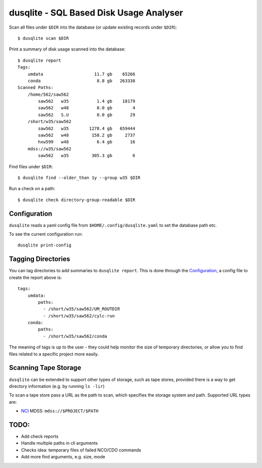 dusqlite - SQL Based Disk Usage Analyser
================================================================================

.. image:: https://img.shields.io/travis/com/coecms/dusqlite/master.svg
    :target: https://travis-ci.com/coecms/dusqlite
    :alt: Build Status
.. image:: https://img.shields.io/codacy/grade/427f425167b34f1a88c0d352e2709e52.svg
    :target: https://www.codacy.com/app/ScottWales/dusqlite
    :alt: Code Style
.. image:: https://img.shields.io/codecov/c/github/coecms/dusqlite/master.svg
    :target: https://codecov.io/gh/coecms/dusqlite
    :alt: Code Coverage
.. image:: https://img.shields.io/conda/v/coecms/dusqlite.svg
    :target: https://anaconda.org/coecms/dusqlite
    :alt: Conda

Scan all files under ``$DIR`` into the database (or update existing records
under ``$DIR``)::

    $ dusqlite scan $DIR

Print a summary of disk usage scanned into the database::

    $ dusqlite report
    Tags:
        umdata                    11.7 gb    65266
        conda                      8.8 gb   263338
    Scanned Paths:
        /home/562/saw562
            saw562   w35           1.4 gb    18179
            saw562   w48           0.0 gb        4
            saw562   S.U           0.0 gb       29
        /short/w35/saw562
            saw562   w35        1278.4 gb   659444
            saw562   w48         158.2 gb     2737
            hxw599   w48           6.4 gb       16
        mdss://w35/saw562
            saw562   w35         305.3 gb        6

Find files under ``$DIR``::

    $ dusqlite find --older_than 1y --group w35 $DIR

Run a check on a path::

    $ dusqlite check directory-group-readable $DIR

Configuration
-------------

``dusqlite`` reads a yaml config file from ``$HOME/.config/dusqlite.yaml`` to set the
database path etc.

To see the current configuration run::

    dusqlite print-config

Tagging Directories
-------------------

You can tag directories to add summaries to ``dusqlite report``. This is done
through the `Configuration`_, a config file to create the report above is::

    tags:
        umdata:
            paths:
              - /short/w35/saw562/UM_ROUTDIR
              - /short/w35/saw562/cylc-run
        conda:
            paths:
              - /short/w35/saw562/conda

The meaning of tags is up to the user - they could help monitor the size of
temporary directories, or allow you to find files related to a specific project
more easily.

Scanning Tape Storage
---------------------

``dusqlite`` can be extended to support other types of storage, such as tape
stores, provided there is a way to get directory information (e.g. by running
``ls -lir``)

To scan a tape store pass a URL as the path to scan, which specifies the
storage system and path. Supported URL types are:

* `NCI <https://nci.org.au>`_ MDSS: ``mdss://$PROJECT/$PATH``

TODO:
-----

* Add check reports
* Handle multiple paths in cli arguments
* Checks idea: temporary files of failed NCO/CDO commands
* Add more find arguments, e.g. size, mode
